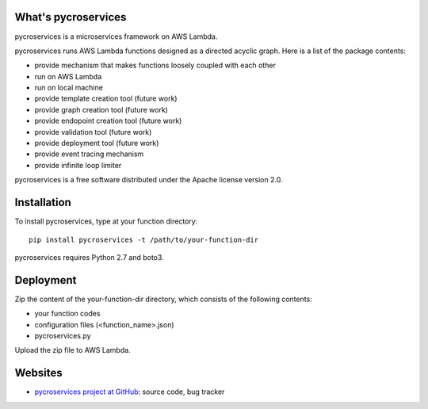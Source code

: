 What's pycroservices
====================
pycroservices is a microservices framework on AWS Lambda.

pycroservices runs AWS Lambda functions designed as a directed acyclic graph.
Here is a list of the package contents:

* provide mechanism that makes functions loosely coupled with each other

* run on AWS Lambda

* run on local machine

* provide template creation tool (future work)

* provide graph creation tool (future work)

* provide endopoint creation tool (future work)

* provide validation tool (future work)

* provide deployment tool (future work)

* provide event tracing mechanism

* provide infinite loop limiter

pycroservices is a free software distributed under the Apache license version 2.0.


Installation
============

To install pycroservices, type at your function directory::

    pip install pycroservices -t /path/to/your-function-dir

pycroservices requires Python 2.7 and boto3.


Deployment
==========

Zip the content of the your-function-dir directory, which consists of the following contents:

* your function codes

* configuration files (<function_name>.json)

* pycroservices.py

Upload the zip file to AWS Lambda.


Websites
========

* `pycroservices project at GitHub <https://github.com/snuffkingit/pycroservices>`_: source
  code, bug tracker
